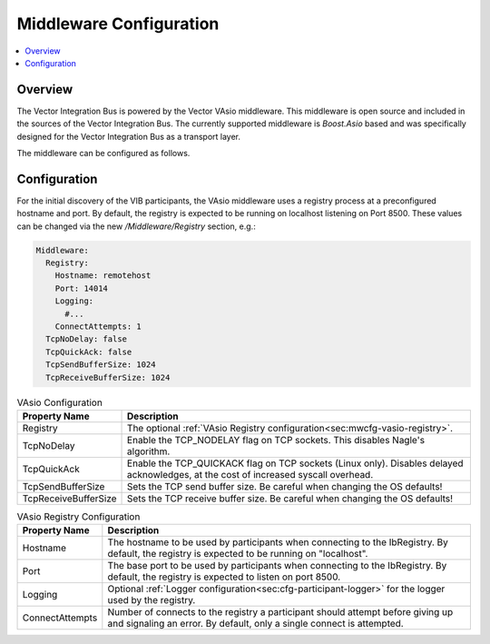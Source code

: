 .. _sec:mwcfg:

===================================================
Middleware Configuration
===================================================

.. contents:: :local:
   :depth: 3

Overview
--------------------

The Vector Integration Bus is powered by the Vector VAsio middleware. 
This middleware is open source and included in the sources of the Vector Integration Bus.
The currently supported middleware is *Boost.Asio* based and was specifically designed for the Vector
Integration Bus as a transport layer.

The middleware can be configured as follows.

.. _sec:mwcfg-vasio:

Configuration
--------------------

For the initial discovery of the VIB participants, the VAsio middleware uses a registry
process at a preconfigured hostname and port. By default, the registry is expected to be
running on localhost listening on Port 8500. These values can be changed via the new
*/Middleware/Registry* section, e.g.:


.. code-block:: yaml

    Middleware:
      Registry:
        Hostname: remotehost
        Port: 14014
        Logging:
          #...
        ConnectAttempts: 1
      TcpNoDelay: false
      TcpQuickAck: false
      TcpSendBufferSize: 1024
      TcpReceiveBufferSize: 1024


.. list-table:: VAsio Configuration
   :widths: 15 85
   :header-rows: 1

   * - Property Name
     - Description

   * - Registry
     - The optional :ref:`VAsio Registry configuration<sec:mwcfg-vasio-registry>`.

   * - TcpNoDelay
     - Enable the TCP_NODELAY flag on TCP sockets. This disables Nagle's algorithm.

   * - TcpQuickAck
     - Enable the TCP_QUICKACK flag on TCP sockets (Linux only). Disables delayed
       acknowledges, at the cost of increased syscall overhead.

   * - TcpSendBufferSize
     - Sets the TCP send buffer size. Be careful when changing the OS defaults!

   * - TcpReceiveBufferSize
     - Sets the TCP receive buffer size. Be careful when changing the OS defaults!


.. _sec:mwcfg-vasio-registry:

.. list-table:: VAsio Registry Configuration
   :widths: 15 85
   :header-rows: 1

   * - Property Name
     - Description

   * - Hostname
     - The hostname to be used by participants when connecting to the IbRegistry.
       By default, the registry is expected to be running on "localhost".

   * - Port
     - The base port to be used by participants when connecting to the IbRegistry.
       By default, the registry is expected to listen on port 8500.

   * - Logging
     - Optional :ref:`Logger configuration<sec:cfg-participant-logger>` for the logger used by the registry.

   * - ConnectAttempts
     - Number of connects to the registry a participant should attempt before giving up and signaling an error.
       By default, only a single connect is attempted.

